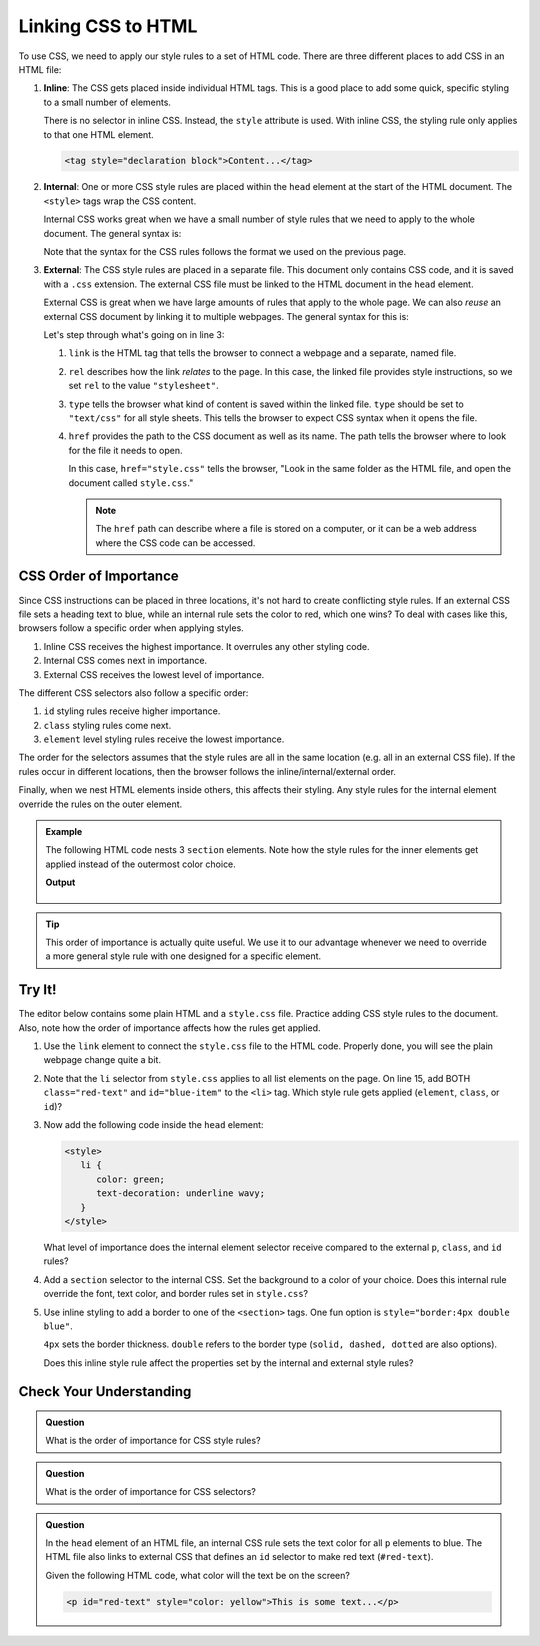 Linking CSS to HTML
===================

To use CSS, we need to apply our style rules to a set of HTML code. There are
three different places to add CSS in an HTML file:

#. **Inline**: The CSS gets placed inside individual HTML tags. This is a good
   place to add some quick, specific styling to a small number of elements.
   
   There is no selector in inline CSS. Instead, the ``style`` attribute is
   used. With inline CSS, the styling rule only applies to that one HTML
   element.

   .. sourcecode:: html

      <tag style="declaration block">Content...</tag>

#. **Internal**: One or more CSS style rules are placed within the ``head``
   element at the start of the HTML document. The ``<style>`` tags wrap the
   CSS content.
   
   Internal CSS works great when we have a small number of style rules that
   we need to apply to the whole document. The general syntax is:

   .. sourcecode:: html
      :lineno-start: 3

      <head>
         <title>My Web Page</title>
         <style>
            selector {
               property: value;
               property: value;
               /* Other property assignments */
            }

            selector {
               property: value;
               property: value;
            }

            /* Other CSS rules */
         </style>
      </head>
   
   Note that the syntax for the CSS rules follows the format we used on the
   previous page.

#. **External**: The CSS style rules are placed in a separate file. This
   document only contains CSS code, and it is saved with a ``.css`` extension.
   The external CSS file must be linked to the HTML document in the ``head``
   element.

   External CSS is great when we have large amounts of rules that apply to the
   whole page. We can also *reuse* an external CSS document by linking it to
   multiple webpages. The general syntax for this is:

   .. sourcecode:: html
      :linenos:

      <head>
         <title>My Web Page</title>
         <link rel="stylesheet" type="text/css" href="style.css">
      </head>

   Let's step through what's going on in line 3:

   #. ``link`` is the HTML tag that tells the browser to connect a webpage and
      a separate, named file.
   #. ``rel`` describes how the link *relates* to the page. In this case, the
      linked file provides style instructions, so we set ``rel`` to the value
      ``"stylesheet"``.
   #. ``type`` tells the browser what kind of content is saved within the
      linked file. ``type`` should be set to ``"text/css"`` for all style
      sheets. This tells the browser to expect CSS syntax when it opens the
      file.
   #. ``href`` provides the path to the CSS document as well as its name. The
      path tells the browser where to look for the file it needs to open.
      
      In this case, ``href="style.css"`` tells the browser, "Look in the same
      folder as the HTML file, and open the document called ``style.css``."

      .. admonition:: Note

         The ``href`` path can describe where a file is stored on a computer,
         or it can be a web address where the CSS code can be accessed.

CSS Order of Importance
-----------------------

Since CSS instructions can be placed in three locations, it's not hard to
create conflicting style rules. If an external CSS file sets a heading text to
blue, while an internal rule sets the color to red, which one wins? To deal
with cases like this, browsers follow a specific order when applying styles.

#. Inline CSS receives the highest importance. It overrules any other styling
   code.
#. Internal CSS comes next in importance.
#. External CSS receives the lowest level of importance.

The different CSS selectors also follow a specific order:

#. ``id`` styling rules receive higher importance.
#. ``class`` styling rules come next.
#. ``element`` level styling rules receive the lowest importance.

The order for the selectors assumes that the style rules are all in the same
location (e.g. all in an external CSS file). If the rules occur in different
locations, then the browser follows the inline/internal/external order.

Finally, when we nest HTML elements inside others, this affects their styling.
Any style rules for the internal element override the rules on the outer
element.

.. admonition:: Example

   The following HTML code nests 3 ``section`` elements. Note how the style
   rules for the inner elements get applied instead of the outermost color
   choice.

   .. sourcecode:: html
      :linenos:

      <section style="background-color:lightblue">
         Outer section...
         <section style="background-color:yellow">
            Inner section...
            <section style="background-color:white">Innermost section...</section>
            Inner section...
         </section>
         Outer section...
      </section>
   
   **Output**

   .. figure:: figures/nested-styles.png
      :alt: 3 nested sections. The inner sections show background colors different from the outer style rule.

.. admonition:: Tip

   This order of importance is actually quite useful. We use it to our
   advantage whenever we need to override a more general style rule with one
   designed for a specific element.

Try It!
-------

The editor below contains some plain HTML and a ``style.css`` file. Practice
adding CSS style rules to the document. Also, note how the order of importance
affects how the rules get applied.

.. todo:: Insert interactive Trinket editor (add CSS style rules).

#. Use the ``link`` element to connect the ``style.css`` file to the HTML
   code. Properly done, you will see the plain webpage change quite a bit.
#. Note that the ``li`` selector from ``style.css`` applies to all list
   elements on the page. On line 15, add BOTH ``class="red-text"`` and
   ``id="blue-item"`` to the ``<li>`` tag. Which style rule gets applied
   (``element``, ``class``, or ``id``)?
#. Now add the following code inside the ``head`` element:

   .. sourcecode:: html

      <style>
         li {
            color: green;
            text-decoration: underline wavy;
         }
      </style>

   What level of importance does the internal element selector receive compared
   to the external ``p``, ``class``, and ``id`` rules?

#. Add a ``section`` selector to the internal CSS. Set the background to a
   color of your choice. Does this internal rule override the font, text color,
   and border rules set in ``style.css``?
#. Use inline styling to add a border to one of the ``<section>`` tags. One fun
   option is ``style="border:4px double blue"``.
   
   ``4px`` sets the border thickness. ``double`` refers to the border type
   (``solid, dashed, dotted`` are also options).
   
   Does this inline style rule affect the properties set by the internal and
   external style rules?

Check Your Understanding
------------------------

.. admonition:: Question

   What is the order of importance for CSS style rules?

   .. raw:: html

      <ol type="a">
         <li><input type="radio" name="Q1" autocomplete="off" onclick="evaluateMC(name, false)"> Internal > External > Inline</li>
         <li><input type="radio" name="Q1" autocomplete="off" onclick="evaluateMC(name, true)"> Inline > Internal > External</li>
         <li><input type="radio" name="Q1" autocomplete="off" onclick="evaluateMC(name, false)"> Inline > External > Internal</li>
         <li><input type="radio" name="Q1" autocomplete="off" onclick="evaluateMC(name, false)"> External > Internal > Inline</li>
      </ol>
      <p id="Q1"></p>

.. Answer = b

.. admonition:: Question

   What is the order of importance for CSS selectors?

   .. raw:: html

      <ol type="a">
         <li><input type="radio" name="Q2" autocomplete="off" onclick="evaluateMC(name, false)"> element > class > id</li>
         <li><input type="radio" name="Q2" autocomplete="off" onclick="evaluateMC(name, false)"> element > id > class</li>
         <li><input type="radio" name="Q2" autocomplete="off" onclick="evaluateMC(name, false)"> class > id > element</li>
         <li><input type="radio" name="Q2" autocomplete="off" onclick="evaluateMC(name, false)"> class > element > id</li>
         <li><input type="radio" name="Q2" autocomplete="off" onclick="evaluateMC(name, false)"> id > element > class</li>
         <li><input type="radio" name="Q2" autocomplete="off" onclick="evaluateMC(name, true)"> id > class > element</li>
      </ol>
      <p id="Q2"></p>

.. Answer = f

.. admonition:: Question

   In the ``head`` element of an HTML file, an internal CSS rule sets the text
   color for all ``p`` elements to blue. The HTML file also links to external
   CSS that defines an ``id`` selector to make red text (``#red-text``).

   Given the following HTML code, what color will the text be on the screen?

   .. sourcecode:: html

      <p id="red-text" style="color: yellow">This is some text...</p>


   .. raw:: html

      <ol type="a">
         <li><input type="radio" name="Q3" autocomplete="off" onclick="evaluateMC(name, false)"> red</li>
         <li><input type="radio" name="Q3" autocomplete="off" onclick="evaluateMC(name, false)"> blue</li>
         <li><input type="radio" name="Q3" autocomplete="off" onclick="evaluateMC(name, true)"> yellow</li>
         <li><input type="radio" name="Q3" autocomplete="off" onclick="evaluateMC(name, false)"> orange</li>
      </ol>
      <p id="Q3"></p>

.. Answer = c

.. raw:: html

   <script type="text/JavaScript">
      function evaluateMC(id, correct) {
         if (correct) {
            document.getElementById(id).innerHTML = 'Yep!';
            document.getElementById(id).style.color = 'blue';
         } else {
            document.getElementById(id).innerHTML = 'Nope!';
            document.getElementById(id).style.color = 'red';
         }
      }
   </script>
